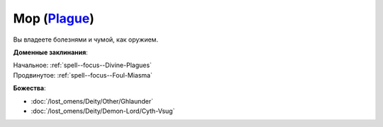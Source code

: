 .. title:: Домен мора (Plague Domain)

.. rst-class:: domain
.. _Domain--Plague:

Мор (`Plague <https://2e.aonprd.com/Domains.aspx?ID=48>`_)
=============================================================================================================

Вы владеете болезнями и чумой, как оружием.

**Доменные заклинания**:

| Начальное: :ref:`spell--focus--Divine-Plagues`
| Продвинутое: :ref:`spell--focus--Foul-Miasma`


**Божества**:

* :doc:`/lost_omens/Deity/Other/Ghlaunder`
* :doc:`/lost_omens/Deity/Demon-Lord/Cyth-Vsug`
